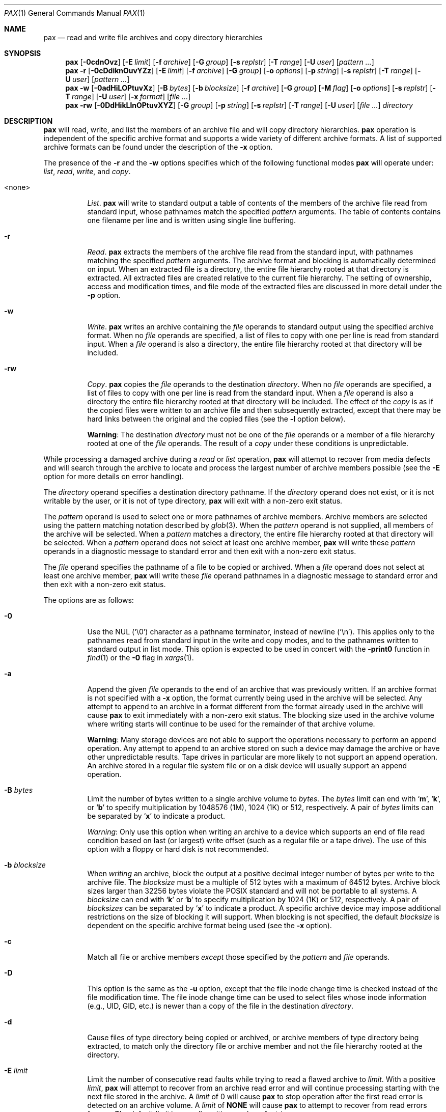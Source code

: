.\"	$MirOS: src/bin/pax/pax.1,v 1.7 2006/07/21 17:34:59 tg Exp $
.\"	$OpenBSD: pax.1,v 1.52 2007/05/31 19:19:15 jmc Exp $
.\"	$NetBSD: pax.1,v 1.3 1995/03/21 09:07:37 cgd Exp $
.\"
.\" Copyright (c) 2005, 2006 Thorsten Glaser.
.\" Copyright (c) 1992 Keith Muller.
.\" Copyright (c) 1992, 1993
.\"	The Regents of the University of California.  All rights reserved.
.\"
.\" This code is derived from software contributed to Berkeley by
.\" Keith Muller of the University of California, San Diego.
.\"
.\" Redistribution and use in source and binary forms, with or without
.\" modification, are permitted provided that the following conditions
.\" are met:
.\" 1. Redistributions of source code must retain the above copyright
.\"    notice, this list of conditions and the following disclaimer.
.\" 2. Redistributions in binary form must reproduce the above copyright
.\"    notice, this list of conditions and the following disclaimer in the
.\"    documentation and/or other materials provided with the distribution.
.\" 3. Neither the name of the University nor the names of its contributors
.\"    may be used to endorse or promote products derived from this software
.\"    without specific prior written permission.
.\"
.\" THIS SOFTWARE IS PROVIDED BY THE REGENTS AND CONTRIBUTORS ``AS IS'' AND
.\" ANY EXPRESS OR IMPLIED WARRANTIES, INCLUDING, BUT NOT LIMITED TO, THE
.\" IMPLIED WARRANTIES OF MERCHANTABILITY AND FITNESS FOR A PARTICULAR PURPOSE
.\" ARE DISCLAIMED.  IN NO EVENT SHALL THE REGENTS OR CONTRIBUTORS BE LIABLE
.\" FOR ANY DIRECT, INDIRECT, INCIDENTAL, SPECIAL, EXEMPLARY, OR CONSEQUENTIAL
.\" DAMAGES (INCLUDING, BUT NOT LIMITED TO, PROCUREMENT OF SUBSTITUTE GOODS
.\" OR SERVICES; LOSS OF USE, DATA, OR PROFITS; OR BUSINESS INTERRUPTION)
.\" HOWEVER CAUSED AND ON ANY THEORY OF LIABILITY, WHETHER IN CONTRACT, STRICT
.\" LIABILITY, OR TORT (INCLUDING NEGLIGENCE OR OTHERWISE) ARISING IN ANY WAY
.\" OUT OF THE USE OF THIS SOFTWARE, EVEN IF ADVISED OF THE POSSIBILITY OF
.\" SUCH DAMAGE.
.\"
.\"	@(#)pax.1	8.4 (Berkeley) 4/18/94
.\"
.Dd October 23, 2007
.Dt PAX 1
.Os MirBSD
.\" for portability
.de Mx
.nr cF \\n(.f
.nr cZ \\n(.s
.ds aa \&\f\\n(cF\s\\n(cZ
.if \\n(aC==0 \{\
.	if \\n(.$==0 \&MirOS\\*(aa
.\}
.if \\n(.$==1 \{\
.	if "\\$1"."  \&MirOS\\$1\\*(aa
.	if "\\$1","  \&MirOS\\$1\\*(aa
.\}
..
.Sh NAME
.Nm pax
.Nd read and write file archives and copy directory hierarchies
.Sh SYNOPSIS
.Bk -words
.Nm pax
.Op Fl 0cdnOvz
.Op Fl E Ar limit
.Op Fl f Ar archive
.Op Fl G Ar group
.Op Fl s Ar replstr
.Op Fl T Ar range
.Op Fl U Ar user
.Op Ar pattern ...
.Nm pax
.Fl r
.Op Fl 0cDdiknOuvYZz
.Op Fl E Ar limit
.Op Fl f Ar archive
.Op Fl G Ar group
.Op Fl o Ar options
.Op Fl p Ar string
.Op Fl s Ar replstr
.Op Fl T Ar range
.Op Fl U Ar user
.Op Ar pattern ...
.Nm pax
.Fl w
.Op Fl 0adHiLOPtuvXz
.Op Fl B Ar bytes
.Op Fl b Ar blocksize
.Op Fl f Ar archive
.Op Fl G Ar group
.Op Fl M Ar flag
.Op Fl o Ar options
.Op Fl s Ar replstr
.Op Fl T Ar range
.Op Fl U Ar user
.Op Fl x Ar format
.Op Ar file ...
.Nm pax
.Fl rw
.Op Fl 0DdHikLlnOPtuvXYZ
.Op Fl G Ar group
.Op Fl p Ar string
.Op Fl s Ar replstr
.Op Fl T Ar range
.Op Fl U Ar user
.Op Ar file ...
.Ar directory
.Ek
.Sh DESCRIPTION
.Nm
will read, write, and list the members of an archive file
and will copy directory hierarchies.
.Nm
operation is independent of the specific archive format
and supports a wide variety of different archive formats.
A list of supported archive formats can be found under the description of the
.Fl x
option.
.Pp
The presence of the
.Fl r
and the
.Fl w
options specifies which of the following functional modes
.Nm
will operate under:
.Em list , read , write ,
and
.Em copy .
.Bl -tag -width 6n
.It \*(Ltnone\*(Gt
.Em List .
.Nm
will write to standard output
a table of contents of the members of the archive file read from
standard input, whose pathnames match the specified
.Ar pattern
arguments.
The table of contents contains one filename per line
and is written using single line buffering.
.It Fl r
.Em Read .
.Nm
extracts the members of the archive file read from the standard input,
with pathnames matching the specified
.Ar pattern
arguments.
The archive format and blocking is automatically determined on input.
When an extracted file is a directory, the entire file hierarchy
rooted at that directory is extracted.
All extracted files are created relative to the current file hierarchy.
The setting of ownership, access and modification times, and file mode of
the extracted files are discussed in more detail under the
.Fl p
option.
.It Fl w
.Em Write .
.Nm
writes an archive containing the
.Ar file
operands to standard output
using the specified archive format.
When no
.Ar file
operands are specified, a list of files to copy with one per line is read from
standard input.
When a
.Ar file
operand is also a directory, the entire file hierarchy rooted
at that directory will be included.
.It Fl rw
.Em Copy .
.Nm
copies the
.Ar file
operands to the destination
.Ar directory .
When no
.Ar file
operands are specified, a list of files to copy with one per line is read from
the standard input.
When a
.Ar file
operand is also a directory the entire file
hierarchy rooted at that directory will be included.
The effect of the
.Em copy
is as if the copied files were written to an archive file and then
subsequently extracted, except that there may be hard links between
the original and the copied files (see the
.Fl l
option below).
.Pp
.Sy Warning :
The destination
.Ar directory
must not be one of the
.Ar file
operands or a member of a file hierarchy rooted at one of the
.Ar file
operands.
The result of a
.Em copy
under these conditions is unpredictable.
.El
.Pp
While processing a damaged archive during a
.Em read
or
.Em list
operation,
.Nm
will attempt to recover from media defects and will search through the archive
to locate and process the largest number of archive members possible (see the
.Fl E
option for more details on error handling).
.Pp
The
.Ar directory
operand specifies a destination directory pathname.
If the
.Ar directory
operand does not exist, or it is not writable by the user,
or it is not of type directory,
.Nm
will exit with a non-zero exit status.
.Pp
The
.Ar pattern
operand is used to select one or more pathnames of archive members.
Archive members are selected using the pattern matching notation described
by
.Xr glob 3 .
When the
.Ar pattern
operand is not supplied, all members of the archive will be selected.
When a
.Ar pattern
matches a directory, the entire file hierarchy rooted at that directory will
be selected.
When a
.Ar pattern
operand does not select at least one archive member,
.Nm
will write these
.Ar pattern
operands in a diagnostic message to standard error
and then exit with a non-zero exit status.
.Pp
The
.Ar file
operand specifies the pathname of a file to be copied or archived.
When a
.Ar file
operand does not select at least one archive member,
.Nm
will write these
.Ar file
operand pathnames in a diagnostic message to standard error
and then exit with a non-zero exit status.
.Pp
The options are as follows:
.Bl -tag -width Ds
.It Fl 0
Use the NUL
.Pq Ql \e0
character as a pathname terminator, instead of newline
.Pq Ql \en .
This applies only to the pathnames read from standard input in
the write and copy modes,
and to the pathnames written to standard output in list mode.
This option is expected to be used in concert with the
.Fl print0
function in
.Xr find 1
or the
.Fl 0
flag in
.Xr xargs 1 .
.It Fl a
Append the given
.Ar file
operands
to the end of an archive that was previously written.
If an archive format is not specified with a
.Fl x
option, the format currently being used in the archive will be selected.
Any attempt to append to an archive in a format different from the
format already used in the archive will cause
.Nm
to exit immediately
with a non-zero exit status.
The blocking size used in the archive volume where writing starts
will continue to be used for the remainder of that archive volume.
.Pp
.Sy Warning :
Many storage devices are not able to support the operations necessary
to perform an append operation.
Any attempt to append to an archive stored on such a device may damage the
archive or have other unpredictable results.
Tape drives in particular are more likely to not support an append operation.
An archive stored in a regular file system file or on a disk device will
usually support an append operation.
.It Fl B Ar bytes
Limit the number of bytes written to a single archive volume to
.Ar bytes .
The
.Ar bytes
limit can end with
.Sq Li m ,
.Sq Li k ,
or
.Sq Li b
to specify multiplication by 1048576 (1M), 1024 (1K) or 512, respectively.
A pair of
.Ar bytes
limits can be separated by
.Sq Li x
to indicate a product.
.Pp
.Em Warning :
Only use this option when writing an archive to a device which supports
an end of file read condition based on last (or largest) write offset
(such as a regular file or a tape drive).
The use of this option with a floppy or hard disk is not recommended.
.It Fl b Ar blocksize
When
.Em writing
an archive,
block the output at a positive decimal integer number of
bytes per write to the archive file.
The
.Ar blocksize
must be a multiple of 512 bytes with a maximum of 64512 bytes.
Archive block sizes larger than 32256 bytes violate the
.Tn POSIX
standard and will not be portable to all systems.
A
.Ar blocksize
can end with
.Sq Li k
or
.Sq Li b
to specify multiplication by 1024 (1K) or 512, respectively.
A pair of
.Ar blocksizes
can be separated by
.Sq Li x
to indicate a product.
A specific archive device may impose additional restrictions on the size
of blocking it will support.
When blocking is not specified, the default
.Ar blocksize
is dependent on the specific archive format being used (see the
.Fl x
option).
.It Fl c
Match all file or archive members
.Em except
those specified by the
.Ar pattern
and
.Ar file
operands.
.It Fl D
This option is the same as the
.Fl u
option, except that the file inode change time is checked instead of the
file modification time.
The file inode change time can be used to select files whose inode information
(e.g., UID, GID, etc.) is newer than a copy of the file in the destination
.Ar directory .
.It Fl d
Cause files of type directory being copied or archived, or archive members of
type directory being extracted, to match only the directory file or archive
member and not the file hierarchy rooted at the directory.
.It Fl E Ar limit
Limit the number of consecutive read faults while trying to read a flawed
archive to
.Ar limit .
With a positive
.Ar limit ,
.Nm
will attempt to recover from an archive read error and will
continue processing starting with the next file stored in the archive.
A
.Ar limit
of 0 will cause
.Nm
to stop operation after the first read error is detected on an archive volume.
A
.Ar limit
of
.Li NONE
will cause
.Nm
to attempt to recover from read errors forever.
The default
.Ar limit
is a small positive number of retries.
.Pp
.Em Warning :
Using this option with
.Li NONE
should be used with extreme caution as
.Nm
may get stuck in an infinite loop on a very badly flawed archive.
.It Fl f Ar archive
Specify
.Ar archive
as the pathname of the input or output archive, overriding the default
standard input (for
.Em list
and
.Em read )
or standard output
(for
.Em write ) .
A single archive may span multiple files and different archive devices.
When required,
.Nm
will prompt for the pathname of the file or device of the next volume in the
archive.
.It Fl G Ar group
Select a file based on its
.Ar group
name, or when starting with a
.Cm # ,
a numeric GID.
A
.Ql \e
can be used to escape the
.Cm # .
Multiple
.Fl G
options may be supplied and checking stops with the first match.
.It Fl H
Follow only command-line symbolic links while performing a physical file
system traversal.
.It Fl i
Interactively rename files or archive members.
For each archive member matching a
.Ar pattern
operand or each file matching a
.Ar file
operand,
.Nm
will prompt to
.Pa /dev/tty
giving the name of the file, its file mode, and its modification time.
.Nm
will then read a line from
.Pa /dev/tty .
If this line is blank, the file or archive member is skipped.
If this line consists of a single period, the
file or archive member is processed with no modification to its name.
Otherwise, its name is replaced with the contents of the line.
.Nm
will immediately exit with a non-zero exit status if
.Dv EOF
is encountered when reading a response or if
.Pa /dev/tty
cannot be opened for reading and writing.
.It Fl k
Do not overwrite existing files.
.It Fl L
Follow all symbolic links to perform a logical file system traversal.
.It Fl l
(The lowercase letter
.Dq ell . )
Link files.
In the
.Em copy
mode
.Pq Fl r Fl w ,
hard links are made between the source and destination file hierarchies
whenever possible.
.It Fl M Ar flag
Configure the archive normaliser.
.Ar flag
is either a number or a string, optionally prefixed with
.Dq no-
to turn it off.
See
.Xr cpio 1
for a comprehensive list and compatibility notes.
.Pp
.Bl -tag -width xxxxxx -compact
.It Ar inodes
0x0001: Serialise inodes, zero device info.
.It Ar links
0x0002: Store content of hard links only once.
.It Ar mtime
0x0004: Zero out the file modification time.
.It Ar uidgid
0x0008: Set owner to 0:0 (root:wheel).
.El
.Pp
This option is only implemented for the cpio, sv4cpio,
sv4crc, and ustar file format writing routines.
For the ustar format, the
.Ar inodes
and
.Ar links
specifiers are ignored.
TODO: The
.Nm pax
frontend should be using the
.Fl o
option for handling this feature instead.
.It Fl n
Select the first archive member that matches each
.Ar pattern
operand.
No more than one archive member is matched for each
.Ar pattern .
When members of type directory are matched, the file hierarchy rooted at that
directory is also matched (unless
.Fl d
is also specified).
.It Fl O
Force the archive to be one volume.
If a volume ends prematurely,
.Nm
will not prompt for a new volume.
This option can be useful for
automated tasks where error recovery cannot be performed by a human.
.It Fl o Ar options
Information to modify the algorithm for extracting or writing archive files
which is specific to the archive format specified by
.Fl x .
In general,
.Ar options
take the form:
.Ar name Ns = Ns Ar value .
.Pp
The following options are available for the old
.Bx
.Em tar
format:
.Pp
.Bl -tag -width Ds -compact
.It Cm nodir
.It Cm write_opt=nodir
When writing archives, omit the storage of directories.
.El
.It Fl P
Do not follow symbolic links, perform a physical file system traversal.
This is the default mode.
.It Fl p Ar string
Specify one or more file characteristic options (privileges).
The
.Ar string
option-argument is a string specifying file characteristics to be retained or
discarded on extraction.
The string consists of the specification characters
.Cm a , e , m , o ,
and
.Cm p .
Multiple characteristics can be concatenated within the same string
and multiple
.Fl p
options can be specified.
The meanings of the specification characters are as follows:
.Bl -tag -width 2n
.It Cm a
Do not preserve file access times.
By default, file access times are preserved whenever possible.
.It Cm e
.Dq Preserve everything ,
the user ID, group ID, file mode bits,
file access time, and file modification time.
This is intended to be used by
.Em root ,
someone with all the appropriate privileges, in order to preserve all
aspects of the files as they are recorded in the archive.
The
.Cm e
flag is the sum of the
.Cm o
and
.Cm p
flags.
.It Cm m
Do not preserve file modification times.
By default, file modification times are preserved whenever possible.
.It Cm o
Preserve the user ID and group ID.
.It Cm p
.Dq Preserve
the file mode bits.
This is intended to be used by a
.Em user
with regular privileges who wants to preserve all aspects of the file other
than the ownership.
The file times are preserved by default, but two other flags are offered to
disable this and use the time of extraction instead.
.El
.Pp
In the preceding list,
.Sq preserve
indicates that an attribute stored in the archive is given to the
extracted file, subject to the permissions of the invoking
process.
Otherwise the attribute of the extracted file is determined as
part of the normal file creation action.
If neither the
.Cm e
nor the
.Cm o
specification character is specified, or the user ID and group ID are not
preserved for any reason,
.Nm
will not set the
.Dv S_ISUID
.Em ( setuid )
and
.Dv S_ISGID
.Em ( setgid )
bits of the file mode.
If the preservation of any of these items fails for any reason,
.Nm
will write a diagnostic message to standard error.
Failure to preserve these items will affect the final exit status,
but will not cause the extracted file to be deleted.
If the file characteristic letters in any of the string option-arguments are
duplicated or conflict with each other, the one(s) given last will take
precedence.
For example, if
.Fl p Ar eme
is specified, file modification times are still preserved.
.It Fl r
Read an archive file from standard input
and extract the specified
.Ar file
operands.
If any intermediate directories are needed in order to extract an archive
member, these directories will be created as if
.Xr mkdir 2
was called with the bitwise inclusive
.Tn OR
of
.Dv S_IRWXU , S_IRWXG ,
and
.Dv S_IRWXO
as the mode argument.
When the selected archive format supports the specification of linked
files and these files cannot be linked while the archive is being extracted,
.Nm
will write a diagnostic message to standard error
and exit with a non-zero exit status at the completion of operation.
.It Fl s Ar replstr
Modify the archive member names according to the substitution expression
.Ar replstr ,
using the syntax of the
.Xr ed 1
utility regular expressions.
.Ar file
or
.Ar pattern
arguments may be given to restrict the list of archive members to those
specified.
.Pp
The format of these regular expressions is:
.Pp
.Dl /old/new/[gp]
.Pp
As in
.Xr ed 1 ,
.Ar old
is a basic regular expression (see
.Xr re_format 7 )
and
.Ar new
can contain an ampersand
.Pq Ql & ,
.Ql \e Ns Em n
(where
.Em n
is a digit) back-references,
or subexpression matching.
The
.Ar old
string may also contain newline characters.
Any non-null character can be used as a delimiter
.Po
.Ql /
is shown here
.Pc .
Multiple
.Fl s
expressions can be specified.
The expressions are applied in the order they are specified on the
command line, terminating with the first successful substitution.
.Pp
The optional trailing
.Cm g
continues to apply the substitution expression to the pathname substring,
which starts with the first character following the end of the last successful
substitution.
The first unsuccessful substitution stops the operation of the
.Cm g
option.
The optional trailing
.Cm p
will cause the final result of a successful substitution to be written to
standard error in the following format:
.Pp
.D1 Em original-pathname No \*(Gt\*(Gt Em new-pathname
.Pp
File or archive member names that substitute to the empty string
are not selected and will be skipped.
.It Fl T Ar range
Allow files to be selected based on a file modification or inode change
time falling within the specified time range.
The range has the format:
.Sm off
.Bd -filled -offset indent
.Oo Ar from_date Oc Oo ,
.Ar to_date Oc Oo /
.Oo Cm c Oc Op Cm m Oc
.Ed
.Sm on
.Pp
The dates specified by
.Ar from_date
to
.Ar to_date
are inclusive.
If only a
.Ar from_date
is supplied, all files with a modification or inode change time
equal to or younger are selected.
If only a
.Ar to_date
is supplied, all files with a modification or inode change time
equal to or older will be selected.
When the
.Ar from_date
is equal to the
.Ar to_date ,
only files with a modification or inode change time of exactly that
time will be selected.
.Pp
When
.Nm
is in the
.Em write
or
.Em copy
mode, the optional trailing field
.Oo Cm c Oc Op Cm m
can be used to determine which file time (inode change, file modification or
both) are used in the comparison.
If neither is specified, the default is to use file modification time only.
The
.Cm m
specifies the comparison of file modification time (the time when
the file was last written).
The
.Cm c
specifies the comparison of inode change time (the time when the file
inode was last changed; e.g., a change of owner, group, mode, etc).
When
.Cm c
and
.Cm m
are both specified, then the modification and inode change times are
both compared.
.Pp
The inode change time comparison is useful in selecting files whose
attributes were recently changed or selecting files which were recently
created and had their modification time reset to an older time (as what
happens when a file is extracted from an archive and the modification time
is preserved).
Time comparisons using both file times is useful when
.Nm
is used to create a time based incremental archive (only files that were
changed during a specified time range will be archived).
.Pp
A time range is made up of six different fields and each field must contain two
digits.
The format is:
.Pp
.Dl [[[[[cc]yy]mm]dd]HH]MM[.SS]
.Pp
Where
.Ar cc
is the first two digits of the year (the century),
.Ar yy
is the last two digits of the year,
the first
.Ar mm
is the month (from 01 to 12),
.Ar dd
is the day of the month (from 01 to 31),
.Ar HH
is the hour of the day (from 00 to 23),
.Ar MM
is the minute (from 00 to 59),
and
.Ar SS
is the seconds (from 00 to 59).
The minute field
.Ar MM
is required, while the other fields are optional and must be added in the
following order:
.Ar HH , dd , mm ,
.Ar yy , cc .
.Pp
The
.Ar SS
field may be added independently of the other fields.
Time ranges are relative to the current time, so
.Ic -T 1234/cm
would select all files with a modification or inode change time
of 12:34 PM today or later.
Multiple
.Fl T
time range can be supplied and checking stops with the first match.
.It Fl t
Reset the access times of any file or directory read or accessed by
.Nm
to be the same as they were before being read or accessed by
.Nm pax .
.It Fl U Ar user
Select a file based on its
.Ar user
name, or when starting with a
.Cm # ,
a numeric UID.
A
.Ql \e
can be used to escape the
.Cm # .
Multiple
.Fl U
options may be supplied and checking stops with the first match.
.It Fl u
Ignore files that are older (having a less recent file modification time)
than a pre-existing file or archive member with the same name.
During
.Em read ,
an archive member with the same name as a file in the file system will be
extracted if the archive member is newer than the file.
During
.Em write ,
a file system member with the same name as an archive member will be
written to the archive if it is newer than the archive member.
During
.Em copy ,
the file in the destination hierarchy is replaced by the file in the source
hierarchy or by a link to the file in the source hierarchy if the file in
the source hierarchy is newer.
.It Fl v
During a
.Em list
operation, produce a verbose table of contents using the format of the
.Xr ls 1
utility with the
.Fl l
option.
For pathnames representing a hard link to a previous member of the archive,
the output has the format:
.Pp
.Dl Em ls -l listing Li == Em link-name
.Pp
For pathnames representing a symbolic link, the output has the format:
.Pp
.Dl Em ls -l listing Li =\*(Gt Em link-name
.Pp
Where
.Em ls -l listing
is the output format specified by the
.Xr ls 1
utility when used with the
.Fl l
option.
Otherwise for all the other operational modes
.Po Em read , write , No and Em copy
.Pc ,
pathnames are written and flushed to standard error
without a trailing newline
as soon as processing begins on that file or
archive member.
The trailing newline
is not buffered and is written only after the file has been read or written.
.It Fl w
Write files to the standard output
in the specified archive format.
When no
.Ar file
operands are specified, standard input
is read for a list of pathnames with one per line without any leading or
trailing
.Aq blanks .
.It Fl X
When traversing the file hierarchy specified by a pathname,
do not descend into directories that have a different device ID.
See the
.Li st_dev
field as described in
.Xr stat 2
for more information about device IDs.
.It Fl x Ar format
Specify the output archive format, with the default format being
.Cm ustar .
.Nm
currently supports the following formats:
.Bl -tag -width "sv4cpio"
.It Cm bcpio
The old binary cpio format.
The default blocksize for this format is 5120 bytes.
This format is not very portable and should not be used when other formats
are available.
Inode and device information about a file (used for detecting file hard links
by this format), which may be truncated by this format, is detected by
.Nm
and is repaired.
.It Cm cpio
The extended cpio interchange format specified in the
.St -p1003.2
standard.
The default blocksize for this format is 5120 bytes.
Inode and device information about a file (used for detecting file hard links
by this format), which may be truncated by this format, is detected by
.Nm
and is repaired.
.It Cm sv4cpio
The System V release 4 cpio.
The default blocksize for this format is 5120 bytes.
Inode and device information about a file (used for detecting file hard links
by this format), which may be truncated by this format, is detected by
.Nm
and is repaired.
.It Cm sv4crc
The System V release 4 cpio with file CRC checksums.
The default blocksize for this format is 5120 bytes.
Inode and device information about a file (used for detecting file hard links
by this format), which may be truncated by this format, is detected by
.Nm
and is repaired.
.It Cm tar
The old
.Bx
tar format as found in
.Bx 4.3 .
The default blocksize for this format is 10240 bytes.
Pathnames stored by this format must be 100 characters or less in length.
Only
.Em regular
files,
.Em hard links , soft links ,
and
.Em directories
will be archived (other file system types are not supported).
For backwards compatibility with even older tar formats, a
.Fl o
option can be used when writing an archive to omit the storage of directories.
This option takes the form:
.Pp
.Dl Fl o Cm write_opt=nodir
.It Cm ustar
The extended tar interchange format specified in the
.St -p1003.2
standard.
The default blocksize for this format is 10240 bytes.
Filenames stored by this format must be 100 characters or less in length;
the total pathname must be 255 characters or less.
.El
.Pp
.Nm
will detect and report any file that it is unable to store or extract
as the result of any specific archive format restrictions.
The individual archive formats may impose additional restrictions on use.
Typical archive format restrictions include (but are not limited to):
file pathname length, file size, link pathname length, and the type of the
file.
.It Fl Y
This option is the same as the
.Fl D
option, except that the inode change time is checked using the
pathname created after all the file name modifications have completed.
.It Fl Z
This option is the same as the
.Fl u
option, except that the modification time is checked using the
pathname created after all the file name modifications have completed.
.It Fl z
Use
.Xr gzip 1
to compress (decompress) the archive while writing (reading).
Incompatible with
.Fl a .
.El
.Pp
The options that operate on the names of files or archive members
.Po Fl c ,
.Fl i ,
.Fl n ,
.Fl s ,
.Fl u ,
.Fl v ,
.Fl D ,
.Fl G ,
.Fl T ,
.Fl U ,
.Fl Y ,
and
.Fl Z
.Pc
interact as follows.
.Pp
When extracting files during a
.Em read
operation, archive members are
.Sq selected ,
based only on the user specified pattern operands as modified by the
.Fl c ,
.Fl n ,
.Fl u ,
.Fl D ,
.Fl G ,
.Fl T ,
.Fl U
options.
Then any
.Fl s
and
.Fl i
options will modify in that order, the names of these selected files.
Then the
.Fl Y
and
.Fl Z
options will be applied based on the final pathname.
Finally, the
.Fl v
option will write the names resulting from these modifications.
.Pp
When archiving files during a
.Em write
operation, or copying files during a
.Em copy
operation, archive members are
.Sq selected ,
based only on the user specified pathnames as modified by the
.Fl n ,
.Fl u ,
.Fl D ,
.Fl G ,
.Fl T ,
and
.Fl U
options (the
.Fl D
option only applies during a copy operation).
Then any
.Fl s
and
.Fl i
options will modify in that order, the names of these selected files.
Then during a
.Em copy
operation the
.Fl Y
and the
.Fl Z
options will be applied based on the final pathname.
Finally, the
.Fl v
option will write the names resulting from these modifications.
.Pp
When one or both of the
.Fl u
or
.Fl D
options are specified along with the
.Fl n
option, a file is not considered selected unless it is newer
than the file to which it is compared.
.Sh ENVIRONMENT
.Bl -tag -width Fl
.It Ev TMPDIR
Path in which to store temporary files.
.El
.Sh EXAMPLES
Copy the contents of the current directory to the device
.Pa /dev/rst0 :
.Pp
.Dl $ pax -w -f /dev/rst0 \&.
.Pp
Give the verbose table of contents for an archive stored in
.Pa filename :
.Pp
.Dl $ pax -v -f filename
.Pp
This sequence of commands will copy the entire
.Pa olddir
directory hierarchy to
.Pa newdir :
.Bd -literal -offset indent
$ mkdir newdir
$ cd olddir
$ pax -rw . ../newdir
.Ed
.Pp
Extract files from the archive
.Pa a.pax .
Files rooted in
.Pa /usr
are extracted relative to the current working directory;
all other files are extracted to their unmodified path.
.Pp
.Dl $ pax -r -s ',^/usr/,,' -f a.pax
.Pp
This can be used to interactively select the files to copy from the
current directory to
.Pa dest_dir :
.Pp
.Dl $ pax -rw -i \&. dest_dir
.Pp
Extract all files from the archive
.Pa a.pax
which are owned by
.Em root
with group
.Em bin
and preserve all file permissions:
.Pp
.Dl "$ pax -r -pe -U root -G bin -f a.pax"
.Pp
Update (and list) only those files in the destination directory
.Pa /backup
which are older (less recent inode change or file modification times) than
files with the same name found in the source file tree
.Pa home :
.Pp
.Dl "$ pax -r -w -v -Y -Z home /backup"
.Sh DIAGNOSTICS
.Nm
will exit with one of the following values:
.Bl -tag -width 2n -offset indent
.It 0
All files were processed successfully.
.It 1
An error occurred.
.El
.Pp
Whenever
.Nm
cannot create a file or a link when reading an archive or cannot
find a file when writing an archive, or cannot preserve the user ID,
group ID, or file mode when the
.Fl p
option is specified, a diagnostic message is written to standard error
and a non-zero exit status will be returned, but processing will continue.
In the case where
.Nm
cannot create a link to a file,
.Nm
will not create a second copy of the file.
.Pp
If the extraction of a file from an archive is prematurely terminated by
a signal or error,
.Nm
may have only partially extracted a file the user wanted.
Additionally, the file modes of extracted files and directories
may have incorrect file bits, and the modification and access times may be
wrong.
.Pp
If the creation of an archive is prematurely terminated by a signal or error,
.Nm
may have only partially created the archive, which may violate the specific
archive format specification.
.Pp
If while doing a
.Em copy ,
.Nm
detects a file is about to overwrite itself, the file is not copied,
a diagnostic message is written to standard error
and when
.Nm
completes it will exit with a non-zero exit status.
.Sh SEE ALSO
.Xr cpio 1 ,
.Xr tar 1
.Sh STANDARDS
The
.Nm
utility is compliant with the
.St -p1003.1-2004
specification.
.Pp
The flags
.Op Fl 0BDEGHLMOPTUYZz ,
the archive formats
.Em bcpio ,
.Em sv4cpio ,
.Em sv4crc ,
.Em tar ,
and the flawed archive handling during
.Em list
and
.Em read
operations
are extensions to that specification.
.Sh AUTHORS
Keith Muller at the University of California, San Diego.
.Pp
.Mx
extensions by
.An Thorsten Glaser Aq tg@mirbsd.de .
